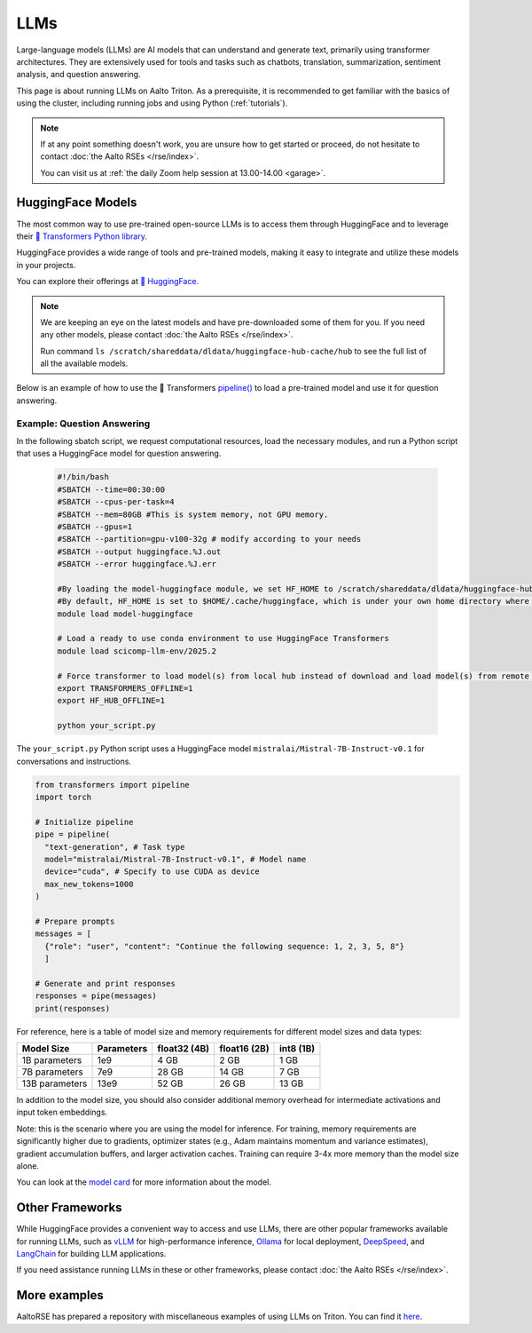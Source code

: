 LLMs
====

Large-language models (LLMs) are AI models that can understand and generate
text, primarily using transformer architectures. They are extensively used for tools and 
tasks such as chatbots, translation, summarization, sentiment analysis, and question answering.

This page is about running LLMs on Aalto Triton. As a prerequisite, it is recommended to
get familiar with the basics of using the cluster, including running jobs and using Python (:ref:`tutorials`).

.. note::

    If at any point something doesn't work, you are unsure how to get started or proceed, do not hesitate to contact :doc:`the Aalto RSEs </rse/index>`. 

    You can visit us at :ref:`the daily Zoom help session at 13.00-14.00 <garage>`.
 

HuggingFace Models
~~~~~~~~~~~~~~~~~~~

The most common way to use pre-trained open-source LLMs is to access them through HuggingFace 
and to leverage their `🤗 Transformers Python library <https://huggingface.co/docs/transformers/en/index>`__. 

HuggingFace provides a wide range of tools and pre-trained models, making it easy to integrate and utilize these models in your projects.

You can explore their offerings at `🤗 HuggingFace <https://huggingface.co/>`__.

.. note::

  We are keeping an eye on the latest models and have pre-downloaded some of them for you. If you need any other models, please contact :doc:`the Aalto RSEs </rse/index>`.

  Run command ``ls /scratch/shareddata/dldata/huggingface-hub-cache/hub`` to see the full list of all the available models.

Below is an example of how to use the 🤗 Transformers `pipeline() <https://huggingface.co/docs/transformers/v4.49.0/en/main_classes/pipelines#transformers.pipeline>`__ to load a pre-trained model and use it for question answering.


Example: Question Answering
---------------------------

In the following sbatch script, we request computational resources, load the necessary modules, and run a Python script that uses a HuggingFace model for question answering.

  .. code-block:: bash
  
    #!/bin/bash
    #SBATCH --time=00:30:00
    #SBATCH --cpus-per-task=4
    #SBATCH --mem=80GB #This is system memory, not GPU memory.
    #SBATCH --gpus=1
    #SBATCH --partition=gpu-v100-32g # modify according to your needs
    #SBATCH --output huggingface.%J.out
    #SBATCH --error huggingface.%J.err

    #By loading the model-huggingface module, we set HF_HOME to /scratch/shareddata/dldata/huggingface-hub-cache which is a shared scratch space.
    #By default, HF_HOME is set to $HOME/.cache/huggingface, which is under your own home directory where you have limited quota.
    module load model-huggingface

    # Load a ready to use conda environment to use HuggingFace Transformers
    module load scicomp-llm-env/2025.2

    # Force transformer to load model(s) from local hub instead of download and load model(s) from remote hub. 
    export TRANSFORMERS_OFFLINE=1
    export HF_HUB_OFFLINE=1

    python your_script.py

The ``your_script.py`` Python script uses a HuggingFace model ``mistralai/Mistral-7B-Instruct-v0.1`` for conversations and instructions.

.. code-block:: python

  from transformers import pipeline
  import torch

  # Initialize pipeline
  pipe = pipeline( 
    "text-generation", # Task type 
    model="mistralai/Mistral-7B-Instruct-v0.1", # Model name 
    device="cuda", # Specify to use CUDA as device
    max_new_tokens=1000 
  ) 

  # Prepare prompts
  messages = [
    {"role": "user", "content": "Continue the following sequence: 1, 2, 3, 5, 8"}    
    ]

  # Generate and print responses
  responses = pipe(messages) 
  print(responses)

For reference, here is a table of model size and memory requirements for different model sizes and data types:

+---------------+------------+---------------+---------------+------------+
| Model Size    | Parameters | float32 (4B)  | float16 (2B)  | int8 (1B)  |
+===============+============+===============+===============+============+
| 1B parameters | 1e9        | 4 GB          | 2 GB          | 1 GB       |
+---------------+------------+---------------+---------------+------------+
| 7B parameters | 7e9        | 28 GB         | 14 GB         | 7 GB       |
+---------------+------------+---------------+---------------+------------+
|13B parameters | 13e9       | 52 GB         | 26 GB         | 13 GB      |
+---------------+------------+---------------+---------------+------------+

In addition to the model size, you should also consider additional memory overhead for intermediate activations and input token embeddings.

Note: this is the scenario where you are using the model for inference. For training, memory requirements are significantly higher due to gradients, optimizer states (e.g., Adam maintains momentum and variance estimates), gradient accumulation buffers, and larger activation caches. Training can require 3-4x more memory than the model size alone.

You can look at the `model card <https://huggingface.co/mistralai/Mistral-7B-Instruct-v0.1>`__ for more information about the model.


Other Frameworks
~~~~~~~~~~~~~~~~

While HuggingFace provides a convenient way to access and use LLMs, there are other popular frameworks 
available for running LLMs, such as `vLLM <https://docs.vllm.ai/en/latest/>`__ for high-performance inference,
`Ollama <https://ollama.com/>`__ for local deployment, `DeepSpeed <https://www.deepspeed.ai/tutorials/inference-tutorial/>`__, 
and `LangChain <https://python.langchain.com/docs/how_to/local_llms/>`__ for building LLM applications.

If you need assistance running LLMs in these or other frameworks, please contact :doc:`the Aalto RSEs </rse/index>`.


More examples
~~~~~~~~~~~~~

AaltoRSE has prepared a repository with miscellaneous examples of using LLMs on Triton. You can find it `here <https://github.com/AaltoSciComp/llm-examples/tree/main/>`__.


